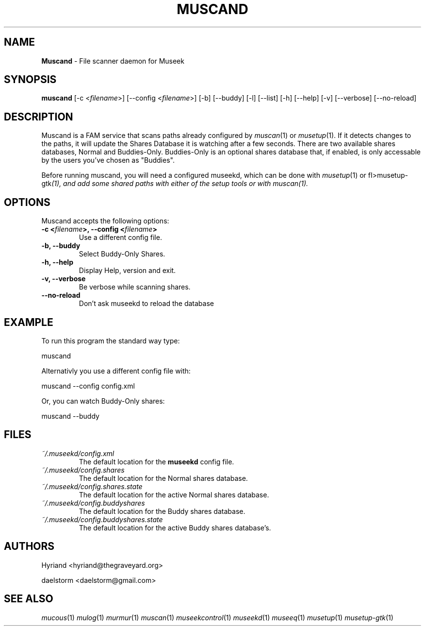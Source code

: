 .TH "MUSCAND" "1" "Release 0.2.0" "daelstorm" "Museek Daemon Plus"
.SH "NAME"
.LP 
\fBMuscand\fR \- File scanner daemon for Museek
.SH "SYNOPSIS"
.B muscand
[\-c <\fIfilename\fP>] [\-\-config <\fIfilename\fP>]
[\-b] [\-\-buddy]
[\-l] [\-\-list]
[\-h] [\-\-help]
[\-v] [\-\-verbose]
[\-\-no\-reload]
.SH "DESCRIPTION"
.LP 
Muscand is a FAM service that scans paths already configured by \fImuscan\fP(1) or \fImusetup\fP(1). If it detects changes to the paths, it will update the Shares Database it is watching after a few seconds. There are two available shares databases, Normal and Buddies\-Only. Buddies\-Only is an optional shares database that, if enabled, is only accessable by the users you've chosen as "Buddies".
.LP 
Before running muscand, you will need a configured museekd,  which can be done with \fImusetup\fP(1) or fI>musetup\-gtk\fP(1), and add some shared paths with either of the setup tools or with \fImuscan\fP(1).
.SH "OPTIONS"
.LP 
Muscand accepts the following options:
.TP 
.B \-c <\fIfilename\fP>, \-\-config <\fIfilename\fP>
Use a different config file.
.TP 
.B \-b, \-\-buddy
Select Buddy\-Only Shares.
.TP 
.B \-h, \-\-help
Display Help, version and exit.
.TP 
.B \-v, \-\-verbose
Be verbose while scanning shares.
.TP 
.B \-\-no\-reload
Don't ask museekd to reload the database
.SH "EXAMPLE"
.LP 
To run this program the standard way type:
.LP 
muscand
.LP 
Alternativly you use a different config file with:
.LP 
muscand \-\-config config.xml
.LP 
Or, you can watch Buddy\-Only shares:
.LP 
muscand \-\-buddy
.LP 
.SH "FILES"
.TP 
 \fI~/.museekd/config.xml\fR
The default location for the \fBmuseekd\fP config file.
.TP 
 \fI~/.museekd/config.shares\fR
The default location for the Normal shares database.
.TP 
 \fI~/.museekd/config.shares.state\fR
The default location for the active Normal shares database.
.TP 
 \fI~/.museekd/config.buddyshares\fR
The default location for the Buddy shares database.
.TP 
 \fI~/.museekd/config.buddyshares.state\fR
The default location for the active Buddy shares database's.
.SH "AUTHORS"
.LP 
Hyriand <hyriand@thegraveyard.org>
.LP 
daelstorm <daelstorm@gmail.com>
.SH "SEE ALSO"
.LP 
\fImucous\fP(1) \fImulog\fP(1) \fImurmur\fP(1) \fImuscan\fP(1) \fImuseekcontrol\fP(1) \fImuseekd\fP(1) \fImuseeq\fP(1) \fImusetup\fP(1) \fImusetup\-gtk\fP(1)
